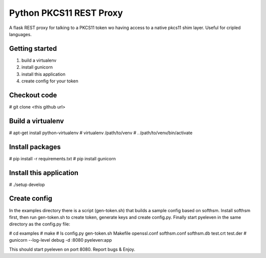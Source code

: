 
Python PKCS11 REST Proxy
========================

A flask REST proxy for talking to a PKCS11 token wo having access to a native pkcs11 shim layer. Useful for cripled languages.

Getting started
---------------

1. build a virtualenv
2. install gunicorn
3. install this application
4. create config for your token

Checkout code
-------------

# git clone <this github url>

Build a virtualenv
------------------

# apt-get install python-virtualenv
# virtualenv /path/to/venv
# . /path/to/venv/bin/activate

Install packages
----------------

# pip install -r requirements.txt
# pip install gunicorn

Install this application
------------------------

# ./setup develop

Create config
-------------

In the examples directory there is a script (gen-token.sh) that builds a sample config based on softhsm. Install softhsm first, then run gen-token.sh to create token, generate keys and create config.py. Finally start pyeleven in the same directory as the config.py file:

# cd examples
# make
# ls
config.py  gen-token.sh  Makefile  openssl.conf  softhsm.conf  softhsm.db  test.crt  test.der
# gunicorn --log-level debug -d :8080 pyeleven:app

This should start pyeleven on port 8080. Report bugs & Enjoy.
